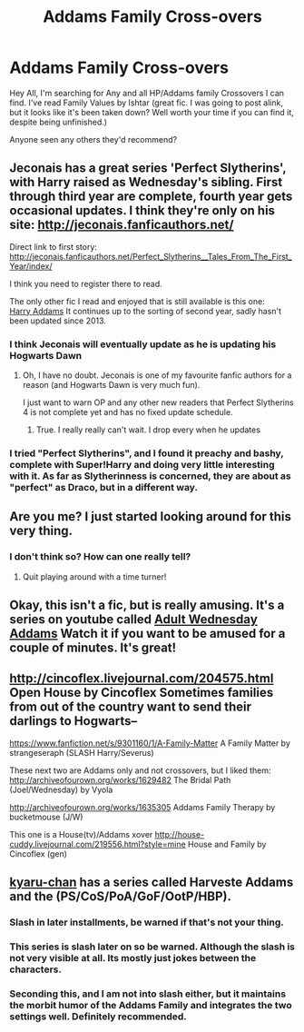 #+TITLE: Addams Family Cross-overs

* Addams Family Cross-overs
:PROPERTIES:
:Author: Count_Veger
:Score: 8
:DateUnix: 1421367273.0
:DateShort: 2015-Jan-16
:FlairText: Request
:END:
Hey All, I'm searching for Any and all HP/Addams family Crossovers I can find. I've read Family Values by Ishtar (great fic. I was going to post alink, but it looks like it's been taken down? Well worth your time if you can find it, despite being unfinished.)

Anyone seen any others they'd recommend?


** Jeconais has a great series 'Perfect Slytherins', with Harry raised as Wednesday's sibling. First through third year are complete, fourth year gets occasional updates. I think they're only on his site: [[http://jeconais.fanficauthors.net/]]

Direct link to first story: [[http://jeconais.fanficauthors.net/Perfect_Slytherins__Tales_From_The_First_Year/index/]]

I think you need to register there to read.

The only other fic I read and enjoyed that is still available is this one:\\
[[https://www.fanfiction.net/s/8503064/1/Harry-Addams][Harry Addams]] It continues up to the sorting of second year, sadly hasn't been updated since 2013.
:PROPERTIES:
:Author: hovercraft_of_eels
:Score: 5
:DateUnix: 1421369964.0
:DateShort: 2015-Jan-16
:END:

*** I think Jeconais will eventually update as he is updating his Hogwarts Dawn
:PROPERTIES:
:Author: commando678
:Score: 2
:DateUnix: 1421370134.0
:DateShort: 2015-Jan-16
:END:

**** Oh, I have no doubt. Jeconais is one of my favourite fanfic authors for a reason (and Hogwarts Dawn is very much fun).

I just want to warn OP and any other new readers that Perfect Slytherins 4 is not complete yet and has no fixed update schedule.
:PROPERTIES:
:Author: hovercraft_of_eels
:Score: 2
:DateUnix: 1421370496.0
:DateShort: 2015-Jan-16
:END:

***** True. I really really can't wait. I drop every when he updates
:PROPERTIES:
:Author: commando678
:Score: 2
:DateUnix: 1421370674.0
:DateShort: 2015-Jan-16
:END:


*** I tried "Perfect Slytherins", and I found it preachy and bashy, complete with Super!Harry and doing very little interesting with it. As far as Slytherinness is concerned, they are about as "perfect" as Draco, but in a different way.
:PROPERTIES:
:Author: turbinicarpus
:Score: 2
:DateUnix: 1421381902.0
:DateShort: 2015-Jan-16
:END:


** Are you me? I just started looking around for this very thing.
:PROPERTIES:
:Author: ulobmoga
:Score: 3
:DateUnix: 1421376672.0
:DateShort: 2015-Jan-16
:END:

*** I don't think so? How can one really tell?
:PROPERTIES:
:Author: Count_Veger
:Score: 3
:DateUnix: 1421378498.0
:DateShort: 2015-Jan-16
:END:

**** Quit playing around with a time turner!
:PROPERTIES:
:Author: tdmut
:Score: 3
:DateUnix: 1421385639.0
:DateShort: 2015-Jan-16
:END:


** Okay, this isn't a fic, but is really amusing. It's a series on youtube called [[https://www.youtube.com/playlist?list=PL7_LetEm-ez8YH4XGJPdSXgg1oTMZ0n5T][Adult Wednesday Addams]] Watch it if you want to be amused for a couple of minutes. It's great!
:PROPERTIES:
:Author: mlcor87
:Score: 2
:DateUnix: 1426560159.0
:DateShort: 2015-Mar-17
:END:


** [[http://cincoflex.livejournal.com/204575.html]] Open House by Cincoflex Sometimes families from out of the country want to send their darlings to Hogwarts--

[[https://www.fanfiction.net/s/9301160/1/A-Family-Matter]] A Family Matter by strangeseraph (SLASH Harry/Severus)

These next two are Addams only and not crossovers, but I liked them: [[http://archiveofourown.org/works/1629482]] The Bridal Path (Joel/Wednesday) by Vyola

[[http://archiveofourown.org/works/1635305]] Addams Family Therapy by bucketmouse (J/W)

This one is a House(tv)/Addams xover [[http://house-cuddy.livejournal.com/219556.html?style=mine]] House and Family by Cincoflex (gen)
:PROPERTIES:
:Author: hurathixet
:Score: 2
:DateUnix: 1421414395.0
:DateShort: 2015-Jan-16
:END:


** [[https://www.fanfiction.net/u/546831/kyaru-chan][kyaru-chan]] has a series called Harveste Addams and the (PS/CoS/PoA/GoF/OotP/HBP).
:PROPERTIES:
:Author: ThisIsForYouSir
:Score: 1
:DateUnix: 1421367512.0
:DateShort: 2015-Jan-16
:END:

*** Slash in later installments, be warned if that's not your thing.
:PROPERTIES:
:Author: hovercraft_of_eels
:Score: 4
:DateUnix: 1421369455.0
:DateShort: 2015-Jan-16
:END:


*** This series is slash later on so be warned. Although the slash is not very visible at all. Its mostly just jokes between the characters.
:PROPERTIES:
:Author: okaycat
:Score: 3
:DateUnix: 1421375865.0
:DateShort: 2015-Jan-16
:END:


*** Seconding this, and I am not into slash either, but it maintains the morbit humor of the Addams Family and integrates the two settings well. Definitely recommended.
:PROPERTIES:
:Author: turbinicarpus
:Score: 3
:DateUnix: 1421381668.0
:DateShort: 2015-Jan-16
:END:
